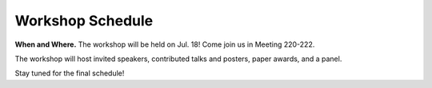 Workshop Schedule
=================

**When and Where.** The workshop will be held on Jul. 18! Come join us in Meeting 220-222.

The workshop will host invited speakers, contributed talks and posters, paper
awards, and a panel.

Stay tuned for the final schedule!

.. rst-class:: table-hover

.. csv-table:: Schedule
   :file: schedule.csv
   :widths: 40, 180
   :header-rows: 1
